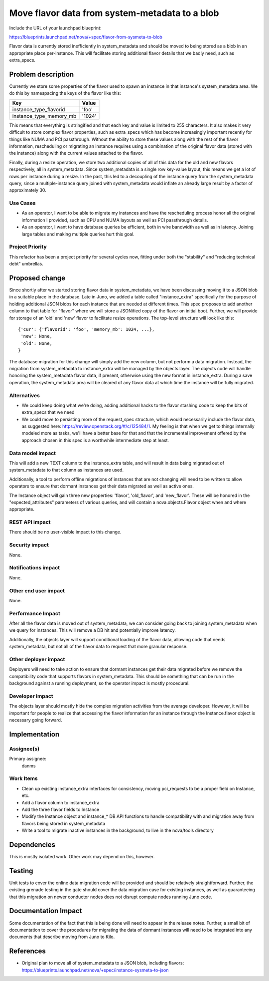 ..
 This work is licensed under a Creative Commons Attribution 3.0 Unported
 License.

 http://creativecommons.org/licenses/by/3.0/legalcode

===============================================
Move flavor data from system-metadata to a blob
===============================================

Include the URL of your launchpad blueprint:

https://blueprints.launchpad.net/nova/+spec/flavor-from-sysmeta-to-blob

Flavor data is currently stored inefficiently in system_metadata and
should be moved to being stored as a blob in an appropriate place
per-instance. This will facilitate storing additional flavor details
that we badly need, such as extra_specs.

Problem description
===================

Currently we store some properties of the flavor used to spawn an
instance in that instance's system_metadata area. We do this by
namespacing the keys of the flavor like this:

=======================  ======
Key                      Value
=======================  ======
instance_type_flavorid   'foo'
instance_type_memory_mb  '1024'
=======================  ======

This means that everything is stringified and that each key and value
is limited to 255 characters. It also makes it very difficult to store
complex flavor properties, such as extra_specs which has become
increasingly important recently for things like NUMA and PCI
passthrough. Without the ability to store these values along with the
rest of the flavor information, rescheduling or migrating an instance
requires using a combination of the original flavor data (stored with
the instance) along with the current values attached to the flavor.

Finally, during a resize operation, we store two additional copies of
all of this data for the old and new flavors respectively, all in
system_metadata. Since system_metadata is a single row key-value
layout, this means we get a lot of rows per instance during a
resize. In the past, this led to a decoupling of the instance query
from the system_metadata query, since a multiple-instance query joined
with system_metadata would inflate an already large result by a factor
of approximately 30.

Use Cases
----------

* As an operator, I want to be able to migrate my instances and have
  the rescheduling process honor all the original information I
  provided, such as CPU and NUMA layouts as well as PCI passthrough
  details.
* As an operator, I want to have database queries be efficient, both
  in wire bandwidth as well as in latency. Joining large tables and
  making multiple queries hurt this goal.

Project Priority
-----------------

This refactor has been a project priority for several cycles now,
fitting under both the "stability" and "reducing technical debt" umbrellas.

Proposed change
===============

Since shortly after we started storing flavor data in system_metadata,
we have been discussing moving it to a JSON blob in a suitable place
in the database. Late in Juno, we added a table called
"instance_extra" specifically for the purpose of holding additional
JSON blobs for each instance that are needed at different times. This
spec proposes to add another column to that table for "flavor" where
we will store a JSONified copy of the flavor on initial boot. Further,
we will provide for storage of an 'old' and 'new' flavor to facilitate
resize operations. The top-level structure will look like this::

 {'cur': {'flavorid': 'foo', 'memory_mb': 1024, ...},
  'new': None,
  'old': None,
 }

The database migration for this change will simply add the new column,
but not perform a data migration. Instead, the migration from
system_metadata to instance_extra will be managed by the objects
layer. The objects code will handle honoring the system_metadata
flavor data, if present, otherwise using the new format in
instance_extra. During a save operation, the system_metadata area will
be cleared of any flavor data at which time the instance will be fully
migrated.

Alternatives
------------

* We could keep doing what we're doing, adding additional hacks to the
  flavor stashing code to keep the bits of extra_specs that we need
* We could move to persisting more of the request_spec structure,
  which would necessarily include the flavor data, as suggested here:
  https://review.openstack.org/#/c/125484/1. My feeling is that when
  we get to things internally modeled more as tasks, we'll have a
  better base for that and that the incremental improvement offered by
  the approach chosen in this spec is a worthwhile intermediate step
  at least.

Data model impact
-----------------

This will add a new TEXT column to the instance_extra table, and will
result in data being migrated out of system_metadata to that column as
instances are used.

Additionally, a tool to perform offline migrations of instances that
are not changing will need to be written to allow operators to ensure
that dormant instances get their data migrated as well as active ones.

The Instance object will gain three new properties: 'flavor',
'old_flavor', and 'new_flavor'. These will be honored in the
"expected_attributes" parameters of various queries, and will contain
a nova.objects.Flavor object when and where appropriate.

REST API impact
---------------

There should be no user-visible impact to this change.

Security impact
---------------

None.

Notifications impact
--------------------

None.

Other end user impact
---------------------

None.

Performance Impact
------------------

After all the flavor data is moved out of system_metadata, we can
consider going back to joining system_metadata when we query for
instances. This will remove a DB hit and potentially improve latency.

Additionally, the objects layer will support conditional loading of
the flavor data, allowing code that needs system_metadata, but not all
of the flavor data to request that more granular response.

Other deployer impact
---------------------

Deployers will need to take action to ensure that dormant instances
get their data migrated before we remove the compatibility code that
supports flavors in system_metadata. This should be something that can
be run in the background against a running deployment, so the operator
impact is mostly procedural.

Developer impact
----------------

The objects layer should mostly hide the complex migration activities
from the average developer. However, it will be important for people
to realize that accessing the flavor information for an instance
through the Instance.flavor object is necessary going forward.

Implementation
==============

Assignee(s)
-----------

Primary assignee:
  danms

Work Items
----------

* Clean up existing instance_extra interfaces for consistency, moving
  pci_requests to be a proper field on Instance, etc.
* Add a flavor column to instance_extra
* Add the three flavor fields to Instance
* Modify the Instance object and instance_* DB API functions to handle
  compatibility with and migration away from flavors being stored in
  system_metadata
* Write a tool to migrate inactive instances in the background, to live
  in the nova/tools directory

Dependencies
============

This is mostly isolated work. Other work may depend on this, however.

Testing
=======

Unit tests to cover the online data migration code will be provided
and should be relatively straightforward. Further, the existing
grenade testing in the gate should cover the data migration case for
existing instances, as well as guaranteeing that this migration on
newer conductor nodes does not disrupt compute nodes running Juno code.

Documentation Impact
====================

Some documentation of the fact that this is being done will need to
appear in the release notes. Further, a small bit of documentation to
cover the procedures for migrating the data of dormant instances will
need to be integrated into any documents that describe moving from
Juno to Kilo.

References
==========

* Original plan to move all of system_metadata to a JSON blob,
  including flavors:
  https://blueprints.launchpad.net/nova/+spec/instance-sysmeta-to-json
